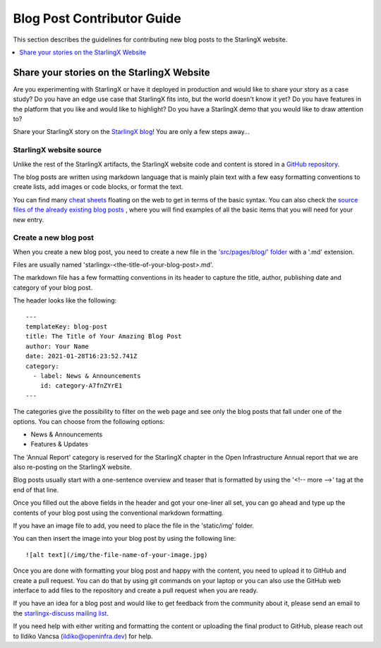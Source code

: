 .. _blog_contribute_guide:

===========================
Blog Post Contributor Guide
===========================

This section describes the guidelines for contributing new blog posts to the
StarlingX website.

.. contents::
   :local:
   :depth: 1

-------------------------------------------
Share your stories on the StarlingX Website
-------------------------------------------

Are you experimenting with StarlingX or have it deployed in production and
would like to share your story as a case study? Do you have an edge use case
that StarlingX fits into, but the world doesn't know it yet? Do you have
features in the platform that you like and would like to highlight? Do you have
a StarlingX demo that you would like to draw attention to?

Share your StarlingX story on the `StarlingX blog
<https://www.starlingx.io/blog/>`_! You are only a few steps away...

************************
StarlingX website source
************************

Unlike the rest of the StarlingX artifacts, the StarlingX website code and
content is stored in a `GitHub repository
<https://github.com/StarlingXWeb/starlingx-website>`_.

The blog posts are written using markdown language that is mainly plain text with a few
easy formatting conventions to create lists, add images or code blocks, or
format the text.

You can find many `cheat sheets <https://www.markdownguide.org/cheat-sheet/>`_
floating on the web to get in terms of the basic syntax. You can also check the
`source files of the already existing blog posts
<https://github.com/StarlingXWeb/starlingx-website/tree/master/src/pages/blog>`_
, where you will find examples of all the basic items that you will
need for your new entry.

**********************
Create a new blog post
**********************

When you create a new blog post, you need to create a new file in the
`'src/pages/blog/' folder
<https://github.com/StarlingXWeb/starlingx-website/tree/master/src/pages/blog>`_
with a '.md' extension.

Files are usually named 'starlingx-<the-title-of-your-blog-post>.md'.

The markdown file has a few formatting conventions in its header to capture the
title, author, publishing date and category of your blog post.

The header looks like the following:

::

  ---
  templateKey: blog-post
  title: The Title of Your Amazing Blog Post
  author: Your Name
  date: 2021-01-28T16:23:52.741Z
  category:
    - label: News & Announcements
      id: category-A7fnZYrE1
  ---

The categories give the possibility to filter on the web page and see only the
blog posts that fall under one of the options. You can choose from the
following options:

* News & Announcements
* Features & Updates

The 'Annual Report' category is reserved for the StarlingX chapter in the
Open Infrastructure Annual report that we are also re-posting on the StarlingX
website.

Blog posts usually start with a one-sentence overview and teaser that is
formatted by using the '<!-- more -->' tag at the end of that line.

Once you filled out the above fields in the header and got your one-liner all
set, you can go ahead and type up the contents of your blog post using the
conventional markdown formatting.

If you have an image file to add, you need to place the file in the
'static/img' folder.

You can then insert the image into your blog post by using the following line:

::

  ![alt text](/img/the-file-name-of-your-image.jpg)

Once you are done with formatting your blog post and happy with the content, you
need to upload it to GitHub and create a pull request. You can do that by using
git commands on your laptop or you can also use the GitHub web interface to add
files to the repository and create a pull request when you are ready.

If you have an idea for a blog post and would like to get feedback from the
community about it, please send an email to the `starlingx-discuss mailing list
<http://lists.starlingx.io/cgi-bin/mailman/listinfo/starlingx-discuss>`_.

If you need help with either writing and formatting the content or uploading
the final product to GitHub, please reach out to Ildiko Vancsa
(ildiko@openinfra.dev) for help.
